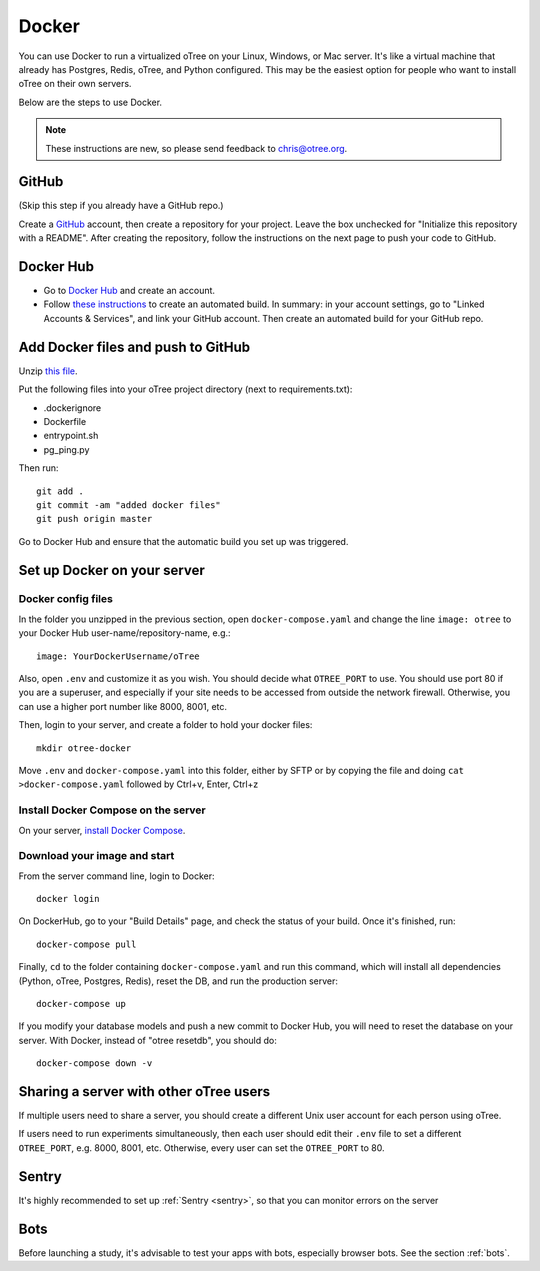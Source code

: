 .. _server-docker:

Docker
======

You can use Docker to run a virtualized oTree
on your Linux, Windows, or Mac server.
It's like a virtual machine that already has Postgres, Redis, oTree, and Python
configured.
This may be the easiest option for people who want to install oTree on their
own servers.

Below are the steps to use Docker.

.. note::

    These instructions are new, so please send feedback to chris@otree.org.


GitHub
------

(Skip this step if you already have a GitHub repo.)

Create a `GitHub <https://github.com/>`__ account,
then create a repository for your project.
Leave the box unchecked for "Initialize this repository with a README".
After creating the repository, follow the instructions on the next page
to push your code to GitHub.

Docker Hub
----------

-   Go to `Docker Hub <https://hub.docker.com/>`__ and create an account.
-   Follow `these instructions <https://hub.docker.com/>`__
    to create an automated build.
    In summary: in your account settings, go to "Linked Accounts & Services",
    and link your GitHub account.
    Then create an automated build for your GitHub repo.

Add Docker files and push to GitHub
-----------------------------------

Unzip `this file <https://github.com/oTree-org/otree-docker/archive/master.zip>`__.

Put the following files
into your oTree project directory (next to requirements.txt):

-   .dockerignore
-   Dockerfile
-   entrypoint.sh
-   pg_ping.py


Then run::

    git add .
    git commit -am "added docker files"
    git push origin master

Go to Docker Hub and ensure that the automatic build you set up was triggered.


Set up Docker on your server
----------------------------

Docker config files
~~~~~~~~~~~~~~~~~~~

In the folder you unzipped in the previous section,
open ``docker-compose.yaml`` and change the line ``image: otree``
to your Docker Hub user-name/repository-name, e.g.::

    image: YourDockerUsername/oTree

Also, open ``.env`` and customize it as you wish.
You should decide what ``OTREE_PORT`` to use.
You should use port 80 if you are a superuser,
and especially if your site needs to be accessed from outside the network
firewall. Otherwise, you can use a higher port number like 8000, 8001, etc.

Then, login to your server, and create a folder to hold your docker files::

    mkdir otree-docker

Move ``.env`` and ``docker-compose.yaml`` into this folder,
either by SFTP or by copying the file and doing ``cat >docker-compose.yaml``
followed by Ctrl+v, Enter, Ctrl+z

Install Docker Compose on the server
~~~~~~~~~~~~~~~~~~~~~~~~~~~~~~~~~~~~

On your server, `install Docker Compose <https://docs.docker.com/compose/install/>`__.

Download your image and start
~~~~~~~~~~~~~~~~~~~~~~~~~~~~~

From the server command line, login to Docker::

    docker login

On DockerHub, go to your "Build Details" page,
and check the status of your build.
Once it's finished, run::

    docker-compose pull

Finally, ``cd`` to the folder containing ``docker-compose.yaml``
and run this command, which will install all dependencies
(Python, oTree, Postgres, Redis), reset the DB, and run the production server::

    docker-compose up

If you modify your database models and push a new commit
to Docker Hub, you will need to reset the database on your server.
With Docker, instead of "otree resetdb", you should do::

    docker-compose down -v

Sharing a server with other oTree users
---------------------------------------

If multiple users need to share a server,
you should create a different Unix user account for each person
using oTree.

If users need to run experiments simultaneously,
then each user should edit their ``.env`` file to set a
different ``OTREE_PORT``, e.g. 8000, 8001, etc.
Otherwise, every user can set the ``OTREE_PORT`` to 80.

Sentry
------
It's highly recommended to set up :ref:`Sentry <sentry>`,
so that you can monitor errors on the server

Bots
----

Before launching a study, it's advisable to test your apps with bots,
especially browser bots. See the section :ref:`bots`.
